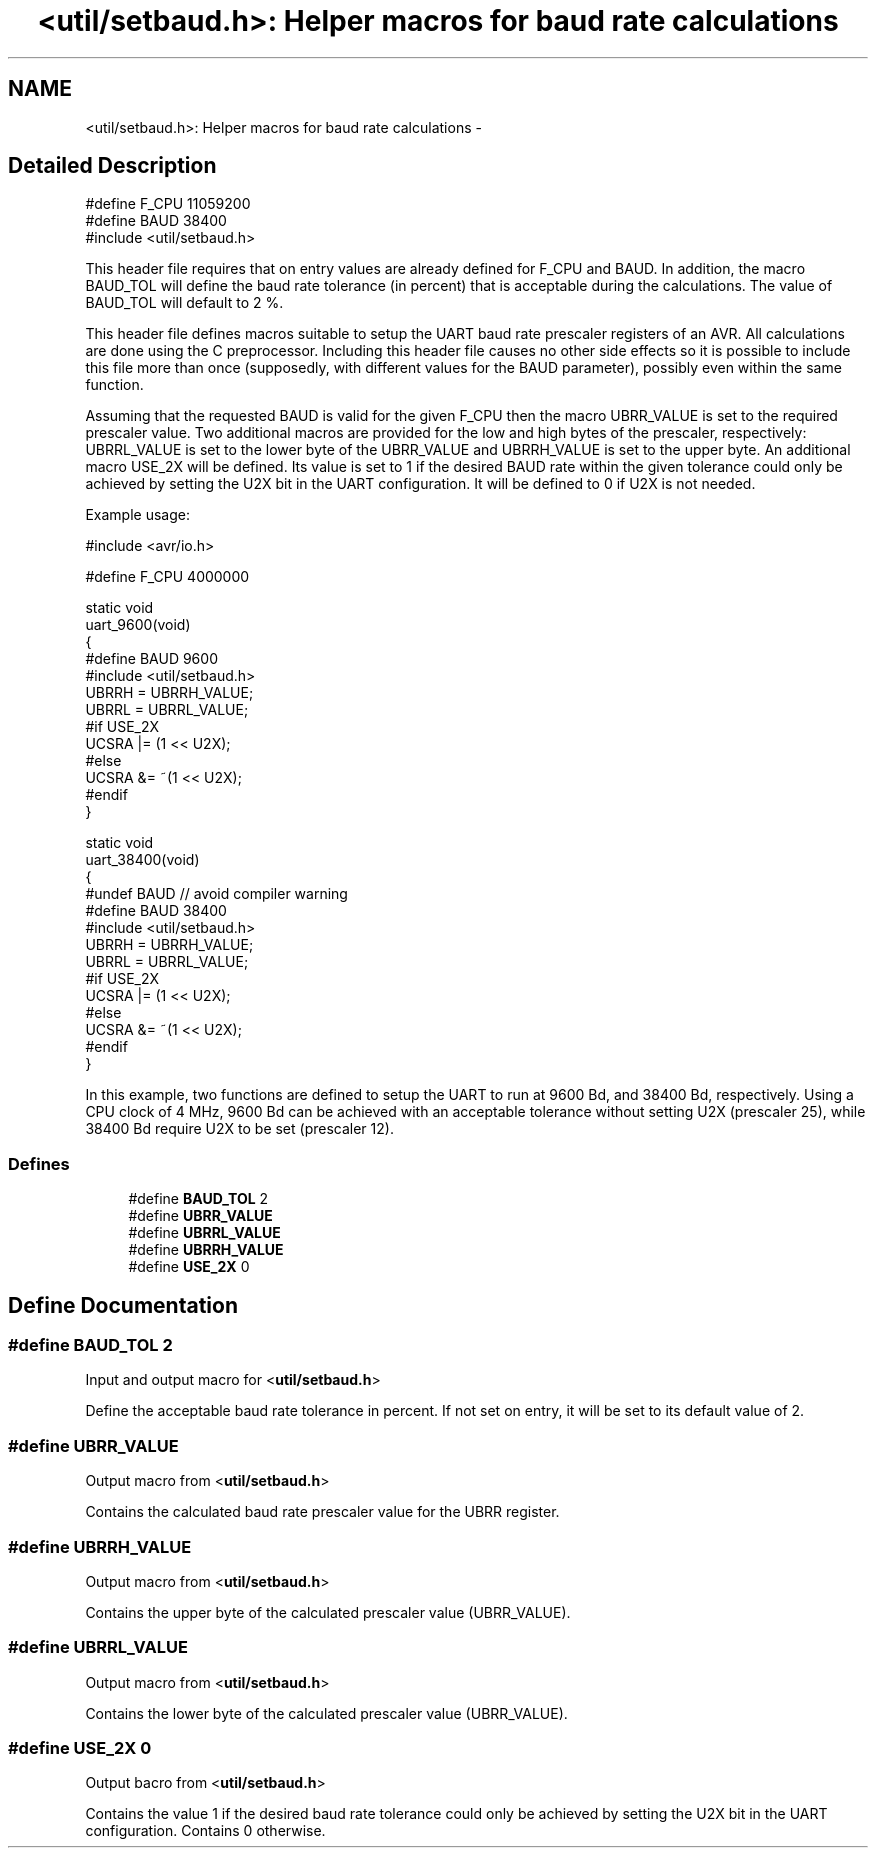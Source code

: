 .TH "<util/setbaud.h>: Helper macros for baud rate calculations" 3 "4 Dec 2008" "Version 1.6.4" "avr-libc" \" -*- nroff -*-
.ad l
.nh
.SH NAME
<util/setbaud.h>: Helper macros for baud rate calculations \- 
.SH "Detailed Description"
.PP 
.PP
.nf
   #define F_CPU 11059200
   #define BAUD 38400
   #include <util/setbaud.h>
.fi
.PP
.PP
This header file requires that on entry values are already defined for F_CPU and BAUD. In addition, the macro BAUD_TOL will define the baud rate tolerance (in percent) that is acceptable during the calculations. The value of BAUD_TOL will default to 2 %.
.PP
This header file defines macros suitable to setup the UART baud rate prescaler registers of an AVR. All calculations are done using the C preprocessor. Including this header file causes no other side effects so it is possible to include this file more than once (supposedly, with different values for the BAUD parameter), possibly even within the same function.
.PP
Assuming that the requested BAUD is valid for the given F_CPU then the macro UBRR_VALUE is set to the required prescaler value. Two additional macros are provided for the low and high bytes of the prescaler, respectively: UBRRL_VALUE is set to the lower byte of the UBRR_VALUE and UBRRH_VALUE is set to the upper byte. An additional macro USE_2X will be defined. Its value is set to 1 if the desired BAUD rate within the given tolerance could only be achieved by setting the U2X bit in the UART configuration. It will be defined to 0 if U2X is not needed.
.PP
Example usage:
.PP
.PP
.nf
   #include <avr/io.h>

   #define F_CPU 4000000

   static void
   uart_9600(void)
   {
   #define BAUD 9600
   #include <util/setbaud.h>
   UBRRH = UBRRH_VALUE;
   UBRRL = UBRRL_VALUE;
   #if USE_2X
   UCSRA |= (1 << U2X);
   #else
   UCSRA &= ~(1 << U2X);
   #endif
   }

   static void
   uart_38400(void)
   {
   #undef BAUD  // avoid compiler warning
   #define BAUD 38400
   #include <util/setbaud.h>
   UBRRH = UBRRH_VALUE;
   UBRRL = UBRRL_VALUE;
   #if USE_2X
   UCSRA |= (1 << U2X);
   #else
   UCSRA &= ~(1 << U2X);
   #endif
   }
.fi
.PP
.PP
In this example, two functions are defined to setup the UART to run at 9600 Bd, and 38400 Bd, respectively. Using a CPU clock of 4 MHz, 9600 Bd can be achieved with an acceptable tolerance without setting U2X (prescaler 25), while 38400 Bd require U2X to be set (prescaler 12). 
.PP
.SS "Defines"

.in +1c
.ti -1c
.RI "#define \fBBAUD_TOL\fP   2"
.br
.ti -1c
.RI "#define \fBUBRR_VALUE\fP"
.br
.ti -1c
.RI "#define \fBUBRRL_VALUE\fP"
.br
.ti -1c
.RI "#define \fBUBRRH_VALUE\fP"
.br
.ti -1c
.RI "#define \fBUSE_2X\fP   0"
.br
.in -1c
.SH "Define Documentation"
.PP 
.SS "#define BAUD_TOL   2"
.PP
Input and output macro for <\fButil/setbaud.h\fP>
.PP
Define the acceptable baud rate tolerance in percent. If not set on entry, it will be set to its default value of 2. 
.SS "#define UBRR_VALUE"
.PP
Output macro from <\fButil/setbaud.h\fP>
.PP
Contains the calculated baud rate prescaler value for the UBRR register. 
.SS "#define UBRRH_VALUE"
.PP
Output macro from <\fButil/setbaud.h\fP>
.PP
Contains the upper byte of the calculated prescaler value (UBRR_VALUE). 
.SS "#define UBRRL_VALUE"
.PP
Output macro from <\fButil/setbaud.h\fP>
.PP
Contains the lower byte of the calculated prescaler value (UBRR_VALUE). 
.SS "#define USE_2X   0"
.PP
Output bacro from <\fButil/setbaud.h\fP>
.PP
Contains the value 1 if the desired baud rate tolerance could only be achieved by setting the U2X bit in the UART configuration. Contains 0 otherwise. 
